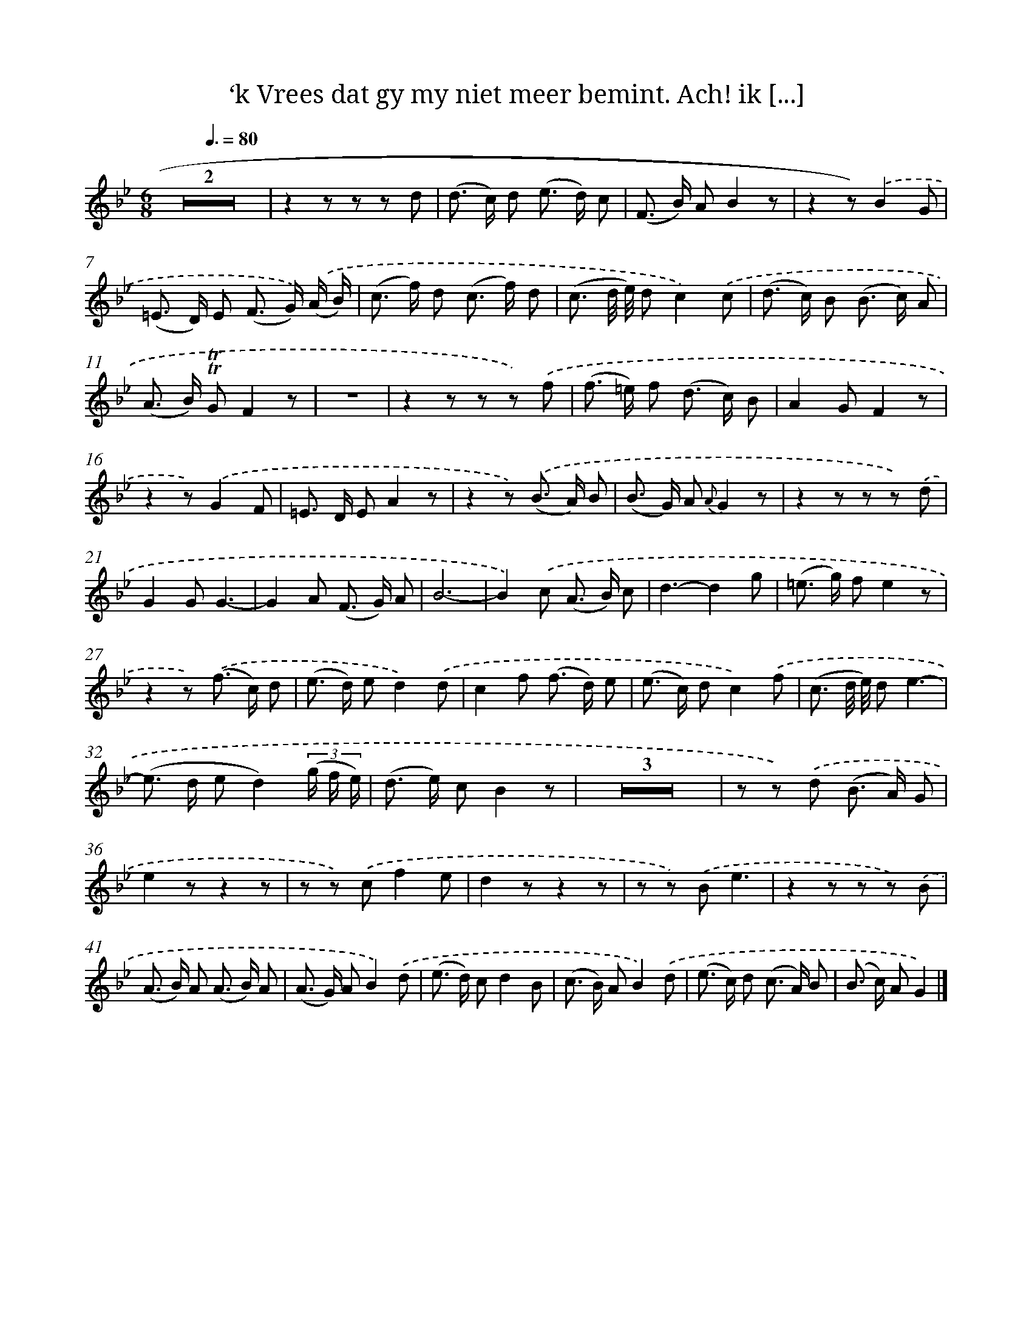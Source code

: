 X: 16319
T: ‘k Vrees dat gy my niet meer bemint. Ach! ik [...]
%%abc-version 2.0
%%abcx-abcm2ps-target-version 5.9.1 (29 Sep 2008)
%%abc-creator hum2abc beta
%%abcx-conversion-date 2018/11/01 14:38:02
%%humdrum-veritas 3225048981
%%humdrum-veritas-data 341940368
%%continueall 1
%%barnumbers 0
L: 1/8
M: 6/8
Q: 3/8=80
K: Bb clef=treble
Z2 |
z2z z z d |
(d> c) d (e> d) c |
(F> B) AB2z |
z2z).('B2G |
(=E> D) E (F> G)) .('(A/ B/) |
(c> f) d (c> f) d |
(c3/ d// e//) dc2).('c |
(d> c) B (B> c) A |
(A> B) !trill!!trill!GF2z |
z6 |
z2z z z) .('f |
(f> =e) f (d> c) B |
A2GF2z |
z2z).('G2F |
=E> D EA2z |
z2z) .('(B> A) B |
(B> G) A {A}G2z |
z2z z z) .('d |
G2GG3- |
G2A (F> G) A |
B6- |
B2).('c (A> B) c |
d3-d2g |
(=e> g) fe2z |
z2z) .('(f> c) d |
(e> d) ed2).('d |
c2f (f> d) e |
(e> c) dc2).('f |
(c3/ d// e//) de3- |
(e> d ed2)(3(g/ f/ e/) |
(d> e) cB2z |
Z3 [I:setbarnb 35]|
z z) .('d (B> A) G |
e2zz2z |
z z) .('cf2e |
d2zz2z |
z z) .('Be3 |
z2z z z) .('B |
(A> B) A (A> B) A |
(A> G) AB2).('d |
(e> d) cd2B |
(c> B) AB2).('d |
(e> c) d (c> A) B |
(B> c) AG2) |]
